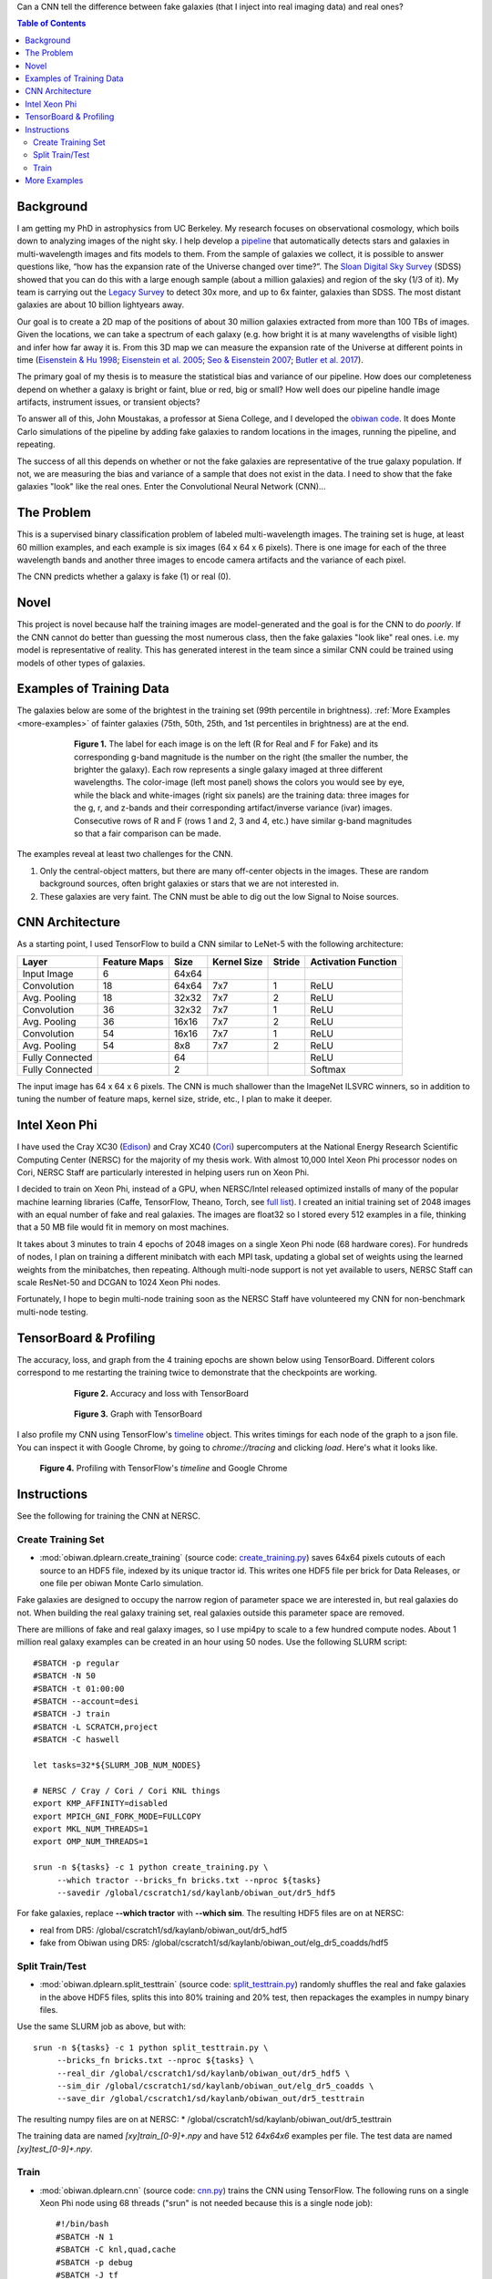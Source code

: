 .. raw:: html
  
  <h1>Deep Learning</h1>

Can a CNN tell the difference between fake galaxies (that I inject into real imaging data) and real ones?

.. contents:: Table of Contents
  :depth: 2


Background
------------

I am getting my PhD in astrophysics from UC Berkeley. My research focuses on observational cosmology, which boils down to analyzing images of the night sky. I help develop a `pipeline <https://github.com/legacysurvey/legacypipe>`_ that automatically detects stars and galaxies in multi-wavelength images and fits models to them. From the sample of galaxies we collect, it is possible to answer questions like, “how has the expansion rate of the Universe changed over time?”. The `Sloan Digital Sky Survey <http://www.sdss.org>`_ (SDSS) showed that you can do this with a large enough sample (about a million galaxies) and region of the sky (1/3 of it). My team is carrying out the `Legacy Survey <http://www.legacysurvey.org>`_ to detect 30x more, and up to 6x fainter, galaxies than SDSS. The most distant galaxies are about 10 billion lightyears away. 

Our goal is to create a 2D map of the positions of about 30 million galaxies extracted from more than 100 TBs of images. Given the locations, we can take a spectrum of each galaxy (e.g. how bright it is at many wavelengths of visible light) and infer how far away it is. From this 3D map we can measure the expansion rate of the Universe at different points in time (`Eisenstein & Hu 1998 <https://arxiv.org/abs/astro-ph/9709112>`_; `Eisenstein et al. 2005 <https://arxiv.org/abs/astro-ph/0501171>`_; `Seo & Eisenstein 2007 <https://arxiv.org/abs/astro-ph/0701079>`_; `Butler et al. 2017  <https://arxiv.org/abs/1607.03150>`_).

The primary goal of my thesis is to measure the statistical bias and variance of our pipeline. How does our completeness depend on whether a galaxy is bright or faint, blue or red, big or small? How well does our pipeline handle image artifacts, instrument issues, or transient objects?

To answer all of this, John Moustakas, a professor at Siena College, and I developed the `obiwan code <https://github.com/legacysurvey/obiwan>`_. It does Monte Carlo simulations of the pipeline by adding fake galaxies to random locations in the images, running the pipeline, and repeating.

The success of all this depends on whether or not the fake galaxies are representative of the true galaxy population. If not, we are measuring the bias and variance of a sample that does not exist in the data. I need to show that the fake galaxies "look" like the real ones. Enter the Convolutional Neural Network (CNN)...

The Problem
------------

This is a supervised binary classification problem of labeled multi-wavelength images. The training set is huge, at least 60 million examples, and each example is six images (64 x 64 x 6 pixels). There is one image for each of the three wavelength bands and another three images to encode camera artifacts and the variance of each pixel. 

The CNN predicts whether a galaxy is fake (1) or real (0).  

Novel 
------

This project is novel because half the training images are model-generated and the goal is for the CNN to do *poorly*. If the CNN cannot do better than guessing the most numerous class, then the fake galaxies "look like" real ones. i.e. my model is representative of reality. This has generated interest in the team since a similar CNN could be trained using models of other types of galaxies. 


Examples of Training Data
--------------------------

The galaxies below are some of the brightest in the training set (99th percentile in brightness). :ref:`More Examples <more-examples>` of fainter galaxies (75th, 50th, 25th, and 1st percentiles in brightness) are at the end.

.. figure:: _static/fake_real_mosaic_istart_0.png
   :width: 600 px
   :figwidth: 600 px
   :align: center

   **Figure 1.** The label for each image is on the left (R for Real and F for Fake)  and its corresponding g-band magnitude is the number on the right (the smaller the number, the brighter the galaxy). Each row represents a single galaxy imaged at three different wavelengths. The color-image (left most panel) shows the colors you would see by eye, while the black and white-images (right six panels) are the training data: three images for the g, r, and z-bands and their corresponding artifact/inverse variance (ivar) images. Consecutive rows of R and F (rows 1 and 2, 3 and 4, etc.) have similar g-band magnitudes so that a fair comparison can be made.

The examples reveal at least two challenges for the CNN.

#. Only the central-object matters, but there are many off-center objects in the images. These are random background sources, often bright galaxies or stars that we are not interested in. 
#. These galaxies are very faint. The CNN must be able to dig out the low Signal to Noise sources.

CNN Architecture
-----------------

As a starting point, I used TensorFlow to build a CNN similar to LeNet-5 with the following architecture: 

.. list-table:: 
   :widths: auto
   :header-rows: 1
   :align: left

   * - Layer
     - Feature Maps
     - Size
     - Kernel Size
     - Stride
     - Activation Function
   * - Input Image
     - 6
     - 64x64
     - 
     - 
     - 
   * - Convolution
     - 18
     - 64x64
     - 7x7
     - 1
     - ReLU
   * - Avg. Pooling
     - 18
     - 32x32
     - 7x7
     - 2
     - ReLU
   * - Convolution
     - 36
     - 32x32
     - 7x7
     - 1
     - ReLU
   * - Avg. Pooling
     - 36
     - 16x16
     - 7x7
     - 2
     - ReLU
   * - Convolution
     - 54
     - 16x16
     - 7x7
     - 1
     - ReLU
   * - Avg. Pooling
     - 54
     - 8x8
     - 7x7
     - 2
     - ReLU
   * - Fully Connected
     - 
     - 64 
     - 
     - 
     - ReLU
   * - Fully Connected
     - 
     - 2 
     - 
     - 
     - Softmax

The input image has 64 x 64 x 6 pixels. The CNN is much shallower than the ImageNet ILSVRC winners, so in addition to tuning the number of feature maps, kernel size, stride, etc., I plan to make it deeper.

Intel Xeon Phi
-----------------------------------

I have used the Cray XC30 (`Edison <http://www.nersc.gov/users/computational-systems/edison/>`_) and Cray XC40 (`Cori <http://www.nersc.gov/users/computational-systems/cori/>`_) supercomputers at the National Energy Research Scientific Computing Center (NERSC) for the majority of my thesis work. With almost 10,000 Intel Xeon Phi processor nodes on Cori, NERSC Staff are particularly interested in helping users run on Xeon Phi. 

I decided to train on Xeon Phi, instead of a GPU, when NERSC/Intel released optimized installs of many of the popular machine learning libraries (Caffe, TensorFlow, Theano, Torch, see `full list <http://www.nersc.gov/users/data-analytics/data-analytics-2/deep-learning/using-tensorflow-at-nersc>`_). I created an initial training set of 2048 images with an equal number of fake and real galaxies. The images are float32 so I stored every 512 examples in a file, thinking that a 50 MB file would fit in memory on most machines.

It takes about 3 minutes to train 4 epochs of 2048 images on a single Xeon Phi node (68 hardware cores). For hundreds of nodes, I plan on training a different minibatch with each MPI task, updating a global set of weights using the learned weights from the minibatches, then repeating. Although multi-node support is not yet available to users, NERSC Staff can scale ResNet-50 and DCGAN to 1024 Xeon Phi nodes. 

Fortunately, I hope to begin multi-node training soon as the NERSC Staff have volunteered my CNN for non-benchmark multi-node testing. 


TensorBoard & Profiling
------------------------

The accuracy, loss, and graph from the 4 training epochs are shown below using TensorBoard. Different colors correspond to me restarting the training twice to demonstrate that the checkpoints are working.

.. figure:: _static/tensorboard_scalars.png
   :width: 75 %
   :figwidth: 75 %
   :align: center

   **Figure 2.** Accuracy and loss with TensorBoard 

.. figure:: _static/tensorboard_graph.png
   :width: 75 %
   :figwidth: 75 %
   :align: center

   **Figure 3.** Graph with TensorBoard

I also profile my CNN using TensorFlow's `timeline <https://stackoverflow.com/questions/34293714/can-i-measure-the-execution-time-of-individual-operations-with-tensorflow>`_ object. This writes timings for each node of the graph to a json file. You can inspect it with Google Chrome, by going to `chrome://tracing` and clicking `load`. Here's what it looks like.

.. figure:: _static/prof_tensorflow.png
   :width: 90 %
   :figwidth: 90 %
   :align: center

   **Figure 4.** Profiling with TensorFlow's `timeline` and Google Chrome 


.. _deep-learn-instructions:

Instructions
-----------------

See the following for training the CNN at NERSC.

Create Training Set
"""""""""""""""""""""""""
* :mod:`obiwan.dplearn.create_training` (source code: `create_training.py <https://github.com/legacysurvey/obiwan/blob/master/py/obiwan/dplearn/create_training.py>`_) saves 64x64 pixels cutouts of each source to an HDF5 file, indexed by its unique tractor id. This writes one HDF5 file per brick for Data Releases, or one file per obiwan Monte Carlo simulation. 

Fake galaxies are designed to occupy the narrow region of parameter space we are interested in, but real galaxies do not. When building the real galaxy training set, real galaxies outside this parameter space are removed. 

There are millions of fake and real galaxy images, so I use mpi4py to scale to a few hundred compute nodes. About 1 million real galaxy examples can be created in an hour using 50 nodes. Use the following SLURM script::

    #SBATCH -p regular
    #SBATCH -N 50
    #SBATCH -t 01:00:00
    #SBATCH --account=desi
    #SBATCH -J train
    #SBATCH -L SCRATCH,project
    #SBATCH -C haswell

    let tasks=32*${SLURM_JOB_NUM_NODES}

    # NERSC / Cray / Cori / Cori KNL things
    export KMP_AFFINITY=disabled
    export MPICH_GNI_FORK_MODE=FULLCOPY
    export MKL_NUM_THREADS=1
    export OMP_NUM_THREADS=1

    srun -n ${tasks} -c 1 python create_training.py \
         --which tractor --bricks_fn bricks.txt --nproc ${tasks}
         --savedir /global/cscratch1/sd/kaylanb/obiwan_out/dr5_hdf5

For fake galaxies, replace **--which tractor** with **--which sim**. The resulting HDF5 files are on at NERSC:

* real from DR5: /global/cscratch1/sd/kaylanb/obiwan_out/dr5_hdf5
* fake from Obiwan using DR5: /global/cscratch1/sd/kaylanb/obiwan_out/elg_dr5_coadds/hdf5 


Split Train/Test
"""""""""""""""""""""""

* :mod:`obiwan.dplearn.split_testtrain` (source code: `split_testtrain.py <https://github.com/legacysurvey/obiwan/blob/master/py/obiwan/dplearn/split_testtrain.py>`_) randomly shuffles the real and fake galaxies in the above HDF5 files, splits this into 80% training and 20% test, then repackages the examples in numpy binary files.

Use the same SLURM job as above, but with::

    srun -n ${tasks} -c 1 python split_testtrain.py \
         --bricks_fn bricks.txt --nproc ${tasks} \
         --real_dir /global/cscratch1/sd/kaylanb/obiwan_out/dr5_hdf5 \
         --sim_dir /global/cscratch1/sd/kaylanb/obiwan_out/elg_dr5_coadds \
         --save_dir /global/cscratch1/sd/kaylanb/obiwan_out/dr5_testtrain

The resulting numpy files are on at NERSC:
* /global/cscratch1/sd/kaylanb/obiwan_out/dr5_testtrain

The training data are named `[xy]train_[0-9]+.npy` and have 512 `64x64x6` examples per file. The test data are named `[xy]test_[0-9]+.npy`.


Train
"""""""""""""""""

* :mod:`obiwan.dplearn.cnn` (source code: `cnn.py <https://github.com/legacysurvey/obiwan/blob/master/py/obiwan/dplearn/cnn.py>`_) trains the CNN using TensorFlow. The following runs on a single Xeon Phi node using 68 threads ("srun" is not needed because this is a single node job)::

    #!/bin/bash
    #SBATCH -N 1
    #SBATCH -C knl,quad,cache
    #SBATCH -p debug
    #SBATCH -J tf
    #SBATCH -t 00:30:00

    module load tensorflow/intel-head
    export OMP_NUM_THREADS=68
    export KMP_AFFINITY="granularity=fine,verbose,compact,1,0"
    export KMP_SETTINGS=1
    export KMP_BLOCKTIME=1
    export isKNL=yes

    python cnn.py --outdir /global/cscratch1/sd/kaylanb/obiwan_out/cnn

This will write three sets of metadata:

* checkpoints: /global/cscratch1/sd/kaylanb/obiwan_out/cnn/**ckpts**
* tensorboard logs: /global/cscratch1/sd/kaylanb/obiwan_out/cnn/**logs**
* profiling: /global/cscratch1/sd/kaylanb/obiwan_out/cnn/**prof**

The CNN will restart from the most recent checkpoint file, if any exist.

.. _more-examples:

More Examples
--------------------------------

Galaxies with *75th* perentile in brightness:

.. figure:: _static/fake_real_mosaic_istart_64.png
   :width: 600 px
   :figwidth: 600 px
   :align: center

Galaxies with *50th* perentile in brightness:

.. figure:: _static/fake_real_mosaic_istart_112.png
   :width: 600 px
   :figwidth: 600 px
   :align: center

Galaxies with *25th* perentile in brightness:

.. figure:: _static/fake_real_mosaic_istart_208.png
   :width: 600 px
   :figwidth: 600 px
   :align: center

Galaxies with *1st* percentile in brightness (*faintest* in the training set):

.. figure:: _static/fake_real_mosaic_istart_254.png
   :width: 600 px
   :figwidth: 600 px
   :align: center

